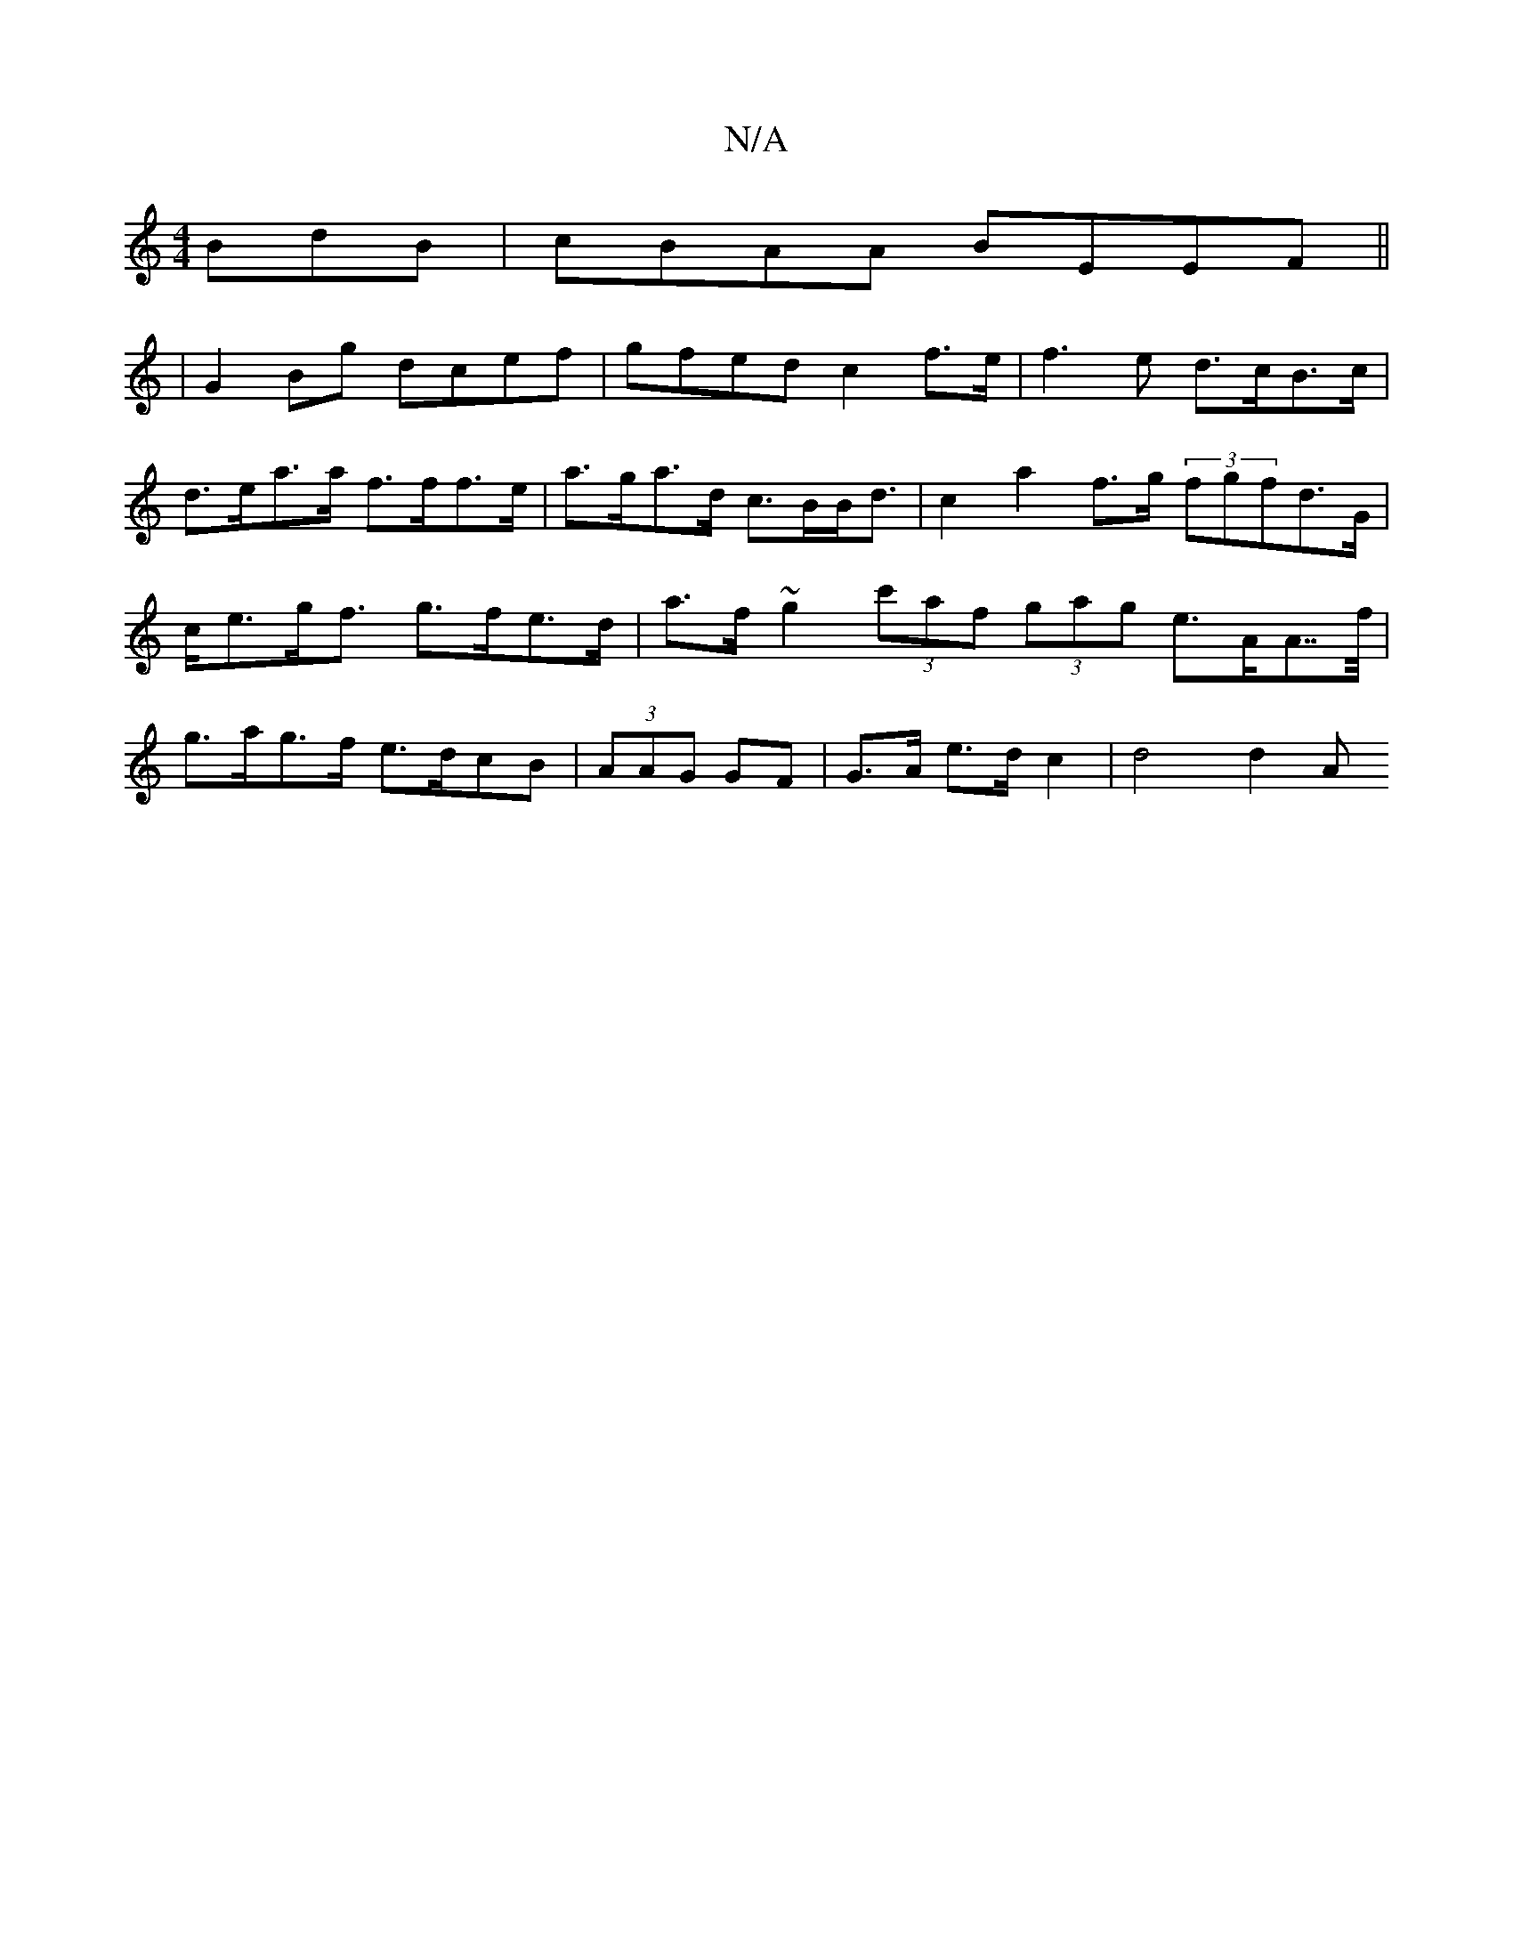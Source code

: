 X:1
T:N/A
M:4/4
R:N/A
K:Cmajor
BdB | cBAA BEEF ||
|: | G2 Bg dcef | gfed c2 f>e | f3 e d>cB>c|d>ea>a f>ff>e|a>ga>d c>BB<d|c2 a2 f>g (3fgfd>G|c<eg<f g>fe>d|a>f~g2 (3c'af (3gag e>AA>>f | g>ag>f e>dcB | (3AAG GF | G>A e>d c2 | d4 d2 A